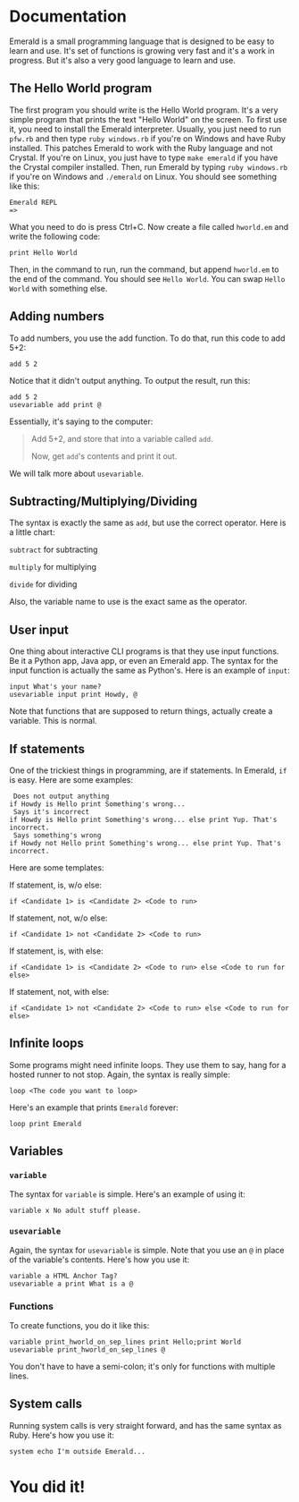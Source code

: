 * Documentation
Emerald is a small programming language that is designed to be easy to learn and use.
It's set of functions is growing very fast and it's a work in progress.
But it's also a very good language to learn and use.
** The Hello World program
The first program you should write is the Hello World program. It's a very simple program that prints the text "Hello World" on the screen.
To first use it, you need to install the Emerald interpreter.
Usually, you just need to run =pfw.rb= and then type =ruby windows.rb= if you're on Windows and have Ruby installed. This patches Emerald to work with the Ruby language and not Crystal.
If you're on Linux, you just have to type =make emerald= if you have the Crystal compiler installed.
Then, run Emerald by typing =ruby windows.rb= if you're on Windows and =./emerald= on Linux. You should see something like this:
#+BEGIN_SRC
Emerald REPL
=>
#+END_SRC
What you need to do is press Ctrl+C. Now create a file called =hworld.em= and write the following code:
#+BEGIN_SRC emerald
print Hello World
#+END_SRC
Then, in the command to run, run the command, but append =hworld.em= to the end of the command. You should see =Hello World=. You can swap =Hello World= with something else.
** Adding numbers
To add numbers, you use the add function. To do that, run this code to add 5+2:
#+BEGIN_SRC emerald
add 5 2
#+END_SRC
Notice that it didn't output anything. To output the result, run this:
#+BEGIN_SRC emerald
add 5 2
usevariable add print @
#+END_SRC
Essentially, it's saying to the computer:

#+BEGIN_QUOTE
Add 5+2, and store that into a variable called =add=.

Now, get =add='s contents and print it out.
#+END_QUOTE

We will talk more about =usevariable=.
** Subtracting/Multiplying/Dividing
The syntax is exactly the same as =add=, but use the correct operator. Here is a little chart:

=subtract= for subtracting

=multiply= for multiplying

=divide= for dividing

Also, the variable name to use is the exact same as the operator.
** User input
One thing about interactive CLI programs is that they use input functions. Be it a Python app, Java app, or even an Emerald app.
The syntax for the input function is actually the same as Python's. Here is an example of =input=:
#+BEGIN_SRC emerald
input What's your name?
usevariable input print Howdy, @
#+END_SRC
Note that functions that are supposed to return things, actually create a variable. This is normal.
** If statements
One of the trickiest things in programming, are if statements. In Emerald, =if= is easy. Here are some examples:
#+BEGIN_SRC emerald
 Does not output anything
if Howdy is Hello print Something's wrong... 
 Says it's incorrect
if Howdy is Hello print Something's wrong... else print Yup. That's incorrect.
 Says something's wrong
if Howdy not Hello print Something's wrong... else print Yup. That's incorrect.
#+END_SRC
Here are some templates:

If statement, is, w/o else:
#+BEGIN_SRC emerald
if <Candidate 1> is <Candidate 2> <Code to run>
#+END_SRC
If statement, not, w/o else:
#+BEGIN_SRC emerald
if <Candidate 1> not <Candidate 2> <Code to run>
#+END_SRC
If statement, is, with else:
#+BEGIN_SRC emerald
if <Candidate 1> is <Candidate 2> <Code to run> else <Code to run for else>
#+END_SRC
If statement, not, with else:
#+BEGIN_SRC emerald
if <Candidate 1> not <Candidate 2> <Code to run> else <Code to run for else>
#+END_SRC
** Infinite loops
Some programs might need infinite loops. They use them to say, hang for a hosted runner to not stop. Again, the syntax is really simple:
#+BEGIN_SRC emerald
loop <The code you want to loop>
#+END_SRC
Here's an example that prints =Emerald= forever:
#+BEGIN_SRC emerald
loop print Emerald
#+END_SRC
** Variables
*** =variable=
The syntax for =variable= is simple. Here's an example of using it:
#+BEGIN_SRC emerald
variable x No adult stuff please.
#+END_SRC
*** =usevariable=
Again, the syntax for =usevariable= is simple. Note that you use an =@= in place of the variable's contents. Here's how you use it:
#+BEGIN_SRC emerald
variable a HTML Anchor Tag?
usevariable a print What is a @
#+END_SRC
*** Functions
To create functions, you do it like this:
#+BEGIN_SRC
variable print_hworld_on_sep_lines print Hello;print World
usevariable print_hworld_on_sep_lines @
#+END_SRC
You don't have to have a semi-colon; it's only for functions with multiple lines.
** System calls
Running system calls is very straight forward, and has the same syntax as Ruby. Here's how you use it:
#+BEGIN_SRC emerald
system echo I'm outside Emerald...
#+END_SRC
* You did it!
